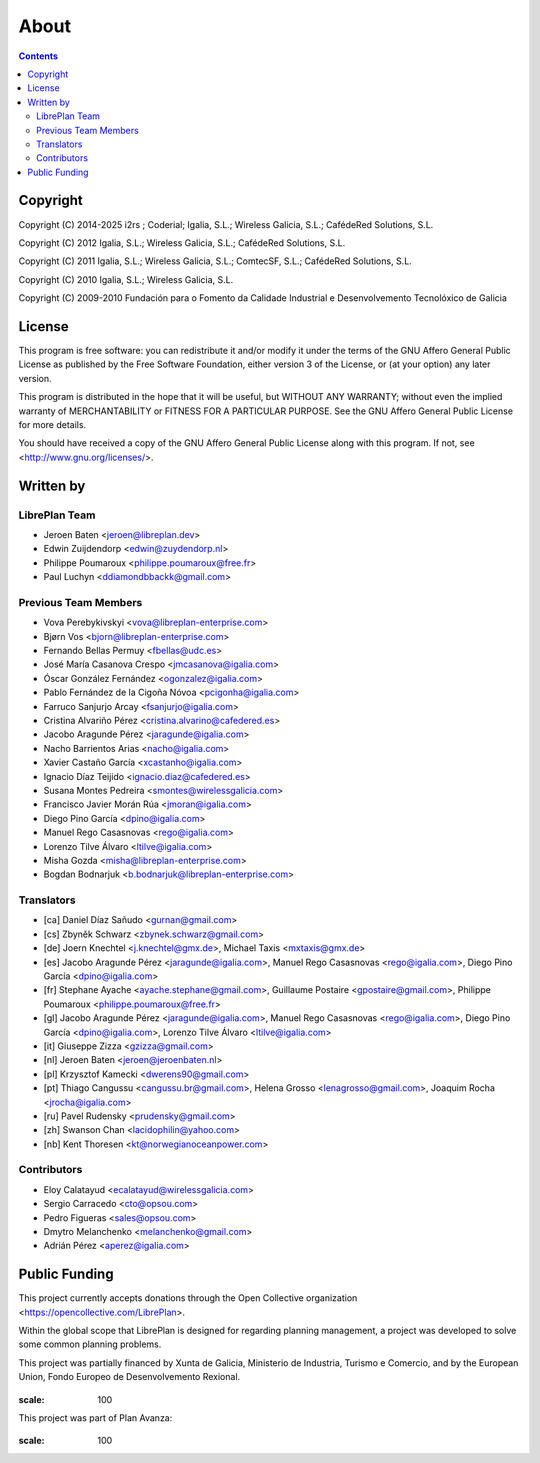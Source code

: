 About
#####

.. _acercade:
.. contents::


Copyright
=========

Copyright (C) 2014-2025 i2rs ; Coderial; Igalia, S.L.; Wireless Galicia, S.L.; CafédeRed Solutions, S.L.

Copyright (C) 2012 Igalia, S.L.; Wireless Galicia, S.L.; CafédeRed Solutions, S.L.

Copyright (C) 2011 Igalia, S.L.; Wireless Galicia, S.L.; ComtecSF, S.L.; CafédeRed Solutions, S.L.

Copyright (C) 2010 Igalia, S.L.; Wireless Galicia, S.L.

Copyright (C) 2009-2010 Fundación para o Fomento da Calidade Industrial e Desenvolvemento Tecnolóxico de Galicia


License
=======

This program is free software: you can redistribute it and/or modify
it under the terms of the GNU Affero General Public License as published by
the Free Software Foundation, either version 3 of the License, or
(at your option) any later version.

This program is distributed in the hope that it will be useful,
but WITHOUT ANY WARRANTY; without even the implied warranty of
MERCHANTABILITY or FITNESS FOR A PARTICULAR PURPOSE.  See the
GNU Affero General Public License for more details.

You should have received a copy of the GNU Affero General Public License
along with this program.  If not, see <http://www.gnu.org/licenses/>.


Written by
==========

LibrePlan Team
--------------

* Jeroen Baten <jeroen@libreplan.dev>
* Edwin Zuijdendorp <edwin@zuydendorp.nl>
* Philippe Poumaroux <philippe.poumaroux@free.fr>
* Paul Luchyn <ddiamondbbackk@gmail.com>

Previous Team Members
---------------------

* Vova Perebykivskyi <vova@libreplan-enterprise.com>
* Bjørn Vos <bjorn@libreplan-enterprise.com>
* Fernando Bellas Permuy <fbellas@udc.es>
* José María Casanova Crespo <jmcasanova@igalia.com>
* Óscar González Fernández <ogonzalez@igalia.com>
* Pablo Fernández de la Cigoña Nóvoa <pcigonha@igalia.com>
* Farruco Sanjurjo Arcay <fsanjurjo@igalia.com>
* Cristina Alvariño Pérez <cristina.alvarino@cafedered.es>
* Jacobo Aragunde Pérez <jaragunde@igalia.com>
* Nacho Barrientos Arias <nacho@igalia.com>
* Xavier Castaño García <xcastanho@igalia.com>
* Ignacio Díaz Teijido <ignacio.diaz@cafedered.es>
* Susana Montes Pedreira <smontes@wirelessgalicia.com>
* Francisco Javier Morán Rúa <jmoran@igalia.com>
* Diego Pino García <dpino@igalia.com>
* Manuel Rego Casasnovas <rego@igalia.com>
* Lorenzo Tilve Álvaro <ltilve@igalia.com>
* Misha Gozda <misha@libreplan-enterprise.com>
* Bogdan Bodnarjuk <b.bodnarjuk@libreplan-enterprise.com>

Translators
-----------

* [ca] Daniel Díaz Sañudo <gurnan@gmail.com>
* [cs] Zbyněk Schwarz <zbynek.schwarz@gmail.com>
* [de] Joern Knechtel <j.knechtel@gmx.de>,
  Michael Taxis <mxtaxis@gmx.de>
* [es] Jacobo Aragunde Pérez <jaragunde@igalia.com>,
  Manuel Rego Casasnovas <rego@igalia.com>,
  Diego Pino García <dpino@igalia.com>
* [fr] Stephane Ayache <ayache.stephane@gmail.com>,
  Guillaume Postaire <gpostaire@gmail.com>,
  Philippe Poumaroux <philippe.poumaroux@free.fr>
* [gl] Jacobo Aragunde Pérez <jaragunde@igalia.com>,
  Manuel Rego Casasnovas <rego@igalia.com>,
  Diego Pino García <dpino@igalia.com>,
  Lorenzo Tilve Álvaro <ltilve@igalia.com>
* [it] Giuseppe Zizza <gzizza@gmail.com>
* [nl] Jeroen Baten <jeroen@jeroenbaten.nl>
* [pl] Krzysztof Kamecki <dwerens90@gmail.com>
* [pt] Thiago Cangussu <cangussu.br@gmail.com>,
  Helena Grosso <lenagrosso@gmail.com>,
  Joaquim Rocha <jrocha@igalia.com>
* [ru] Pavel Rudensky <prudensky@gmail.com>
* [zh] Swanson Chan <lacidophilin@yahoo.com>
* [nb] Kent Thoresen <kt@norwegianoceanpower.com>

Contributors
------------

* Eloy Calatayud <ecalatayud@wirelessgalicia.com>
* Sergio Carracedo <cto@opsou.com>
* Pedro Figueras <sales@opsou.com>
* Dmytro Melanchenko <melanchenko@gmail.com>
* Adrián Pérez <aperez@igalia.com>


Public Funding
==============

This project currently accepts donations through the Open Collective organization <https://opencollective.com/LibrePlan>.

Within the global scope that LibrePlan is designed for regarding planning management, a project was developed to solve some common planning problems.

This project was partially financed by Xunta de Galicia, Ministerio de Industria, Turismo e Comercio, and by the European Union, Fondo Europeo de Desenvolvemento Rexional.

.. figure:: images/logos.png

:scale: 100

This project was part of Plan Avanza:

.. figure:: images/avanza.png

:scale: 100
